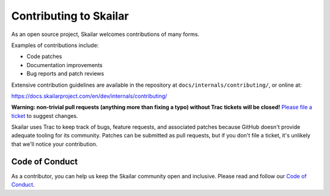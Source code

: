 ======================
Contributing to Skailar
======================

As an open source project, Skailar welcomes contributions of many forms.

Examples of contributions include:

* Code patches
* Documentation improvements
* Bug reports and patch reviews

Extensive contribution guidelines are available in the repository at
``docs/internals/contributing/``, or online at:

https://docs.skailarproject.com/en/dev/internals/contributing/

**Warning: non-trivial pull requests (anything more than fixing a typo) without
Trac tickets will be closed!** `Please file a ticket`__ to suggest changes.

__ https://code.skailarproject.com/newticket

Skailar uses Trac to keep track of bugs, feature requests, and associated
patches because GitHub doesn't provide adequate tooling for its community.
Patches can be submitted as pull requests, but if you don't file a ticket,
it's unlikely that we'll notice your contribution.

Code of Conduct
===============

As a contributor, you can help us keep the Skailar community open and inclusive.
Please read and follow our `Code of Conduct <https://www.skailarproject.com/conduct/>`_.
